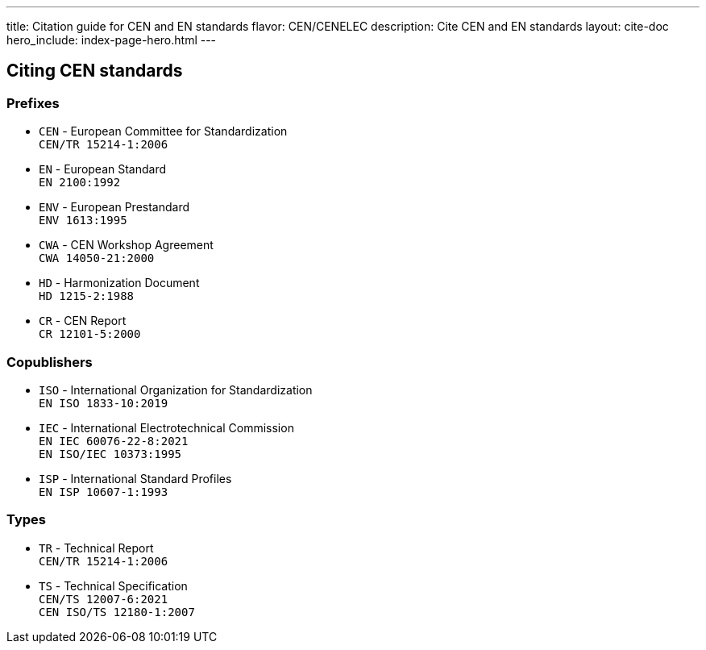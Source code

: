 ---
title: Citation guide for CEN and EN standards
flavor: CEN/CENELEC
description: Cite CEN and EN standards
layout: cite-doc
hero_include: index-page-hero.html
---

== Citing CEN standards

=== Prefixes

* `CEN` - European Committee for Standardization +
`CEN/TR 15214-1:2006`
* `EN` - European Standard +
`EN 2100:1992`
* `ENV` - European Prestandard +
`ENV 1613:1995`
* `CWA` - CEN Workshop Agreement +
`CWA 14050-21:2000`
* `HD` - Harmonization Document +
`HD 1215-2:1988`
* `CR` - CEN Report +
`CR 12101-5:2000`

=== Copublishers

* `ISO` - International Organization for Standardization +
`EN ISO 1833-10:2019`
* `IEC` - International Electrotechnical Commission +
`EN IEC 60076-22-8:2021` +
`EN ISO/IEC 10373:1995`
* `ISP` - International Standard Profiles +
`EN ISP 10607-1:1993`

=== Types

* `TR` - Technical Report +
`CEN/TR 15214-1:2006`
* `TS` - Technical Specification +
`CEN/TS 12007-6:2021` +
`CEN ISO/TS 12180-1:2007`
